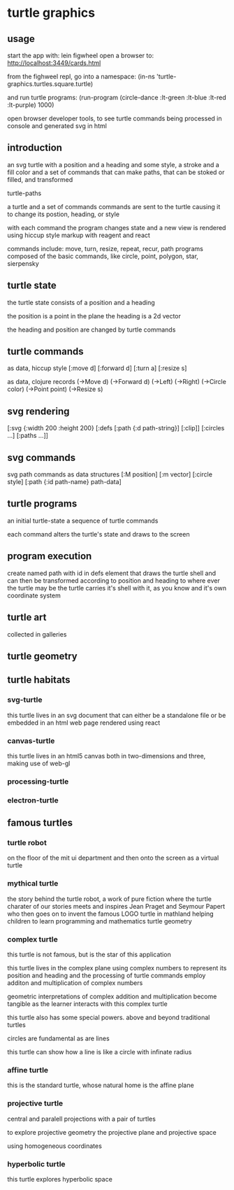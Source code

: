 * turtle graphics
** usage
   start the app with:
   lein figwheel
   open a browser to:
   http://localhost:3449/cards.html

   from the fighweel repl, go into a namespace:
   (in-ns 'turtle-graphics.turtles.square.turtle)

   and run turtle programs:
   (run-program (circle-dance :lt-green :lt-blue :lt-red :lt-purple) 1000)

   open browser developer tools,
   to see turtle commands being processed in console
   and generated svg in html

** introduction
   an svg turtle
   with a position and a heading
   and some style, a stroke and a fill color
   and a set of commands
   that can make paths,
   that can be stoked or filled,
   and transformed

   turtle-paths

   a turtle and a set of commands
   commands are sent to the turtle
   causing it to change its postion, heading, or style

   with each command the program changes state
   and a new view is rendered
   using hiccup style markup with reagent and react

   commands include: move, turn, resize, repeat, recur, path
   programs composed of the basic commands, like
   circle, point,  polygon, star, sierpensky

** turtle state
   the turtle state consists of a position and a heading

   the position is a point in the plane
   the heading is a 2d vector

   the heading and position are changed by turtle commands
** turtle commands
   as data, hiccup style
   [:move d]
   [:forward d]
   [:turn a]
   [:resize s]

    as data, clojure records
    (->Move d)
    (->Forward d)
    (->Left)
    (->Right)
    (->Circle color)
    (->Point point)
    (->Resize s)

** svg rendering
   [:svg {:width 200 :height 200}
     [:defs
       [:path {:d path-string}]
       [:clip]]
     [:circles ...]
     [:paths ...]]

** svg commands
   svg path commands as data structures
   [:M position]
   [:m vector]
   [:circle style]
   [:path {:id path-name} path-data]
** turtle programs
   an initial turtle-state
   a sequence of turtle commands

   each command alters the turtle's state
   and draws to the screen

** program execution
   create named path with id in defs element
   that draws the turtle shell
   and can then be transformed according to position and heading
   to where ever the turtle may be
   the turtle carries it's shell with it, as you know
   and it's own coordinate system
** turtle art
   collected in galleries

** turtle geometry
** turtle habitats
*** svg-turtle
    this turtle lives in an svg document that can either be a standalone file or
    be embedded in an html web page rendered using react
*** canvas-turtle
    this turtle lives in an html5 canvas
    both in two-dimensions and three, making use of web-gl

*** processing-turtle
*** electron-turtle
** famous turtles
*** turtle robot
    on the floor of the mit ui department
    and then onto the screen as a virtual turtle
*** mythical turtle
    the story behind the turtle robot,
    a work of pure fiction where
    the turtle charater of our stories meets and inspires
    Jean Praget and Seymour Papert
    who then goes on to invent the
    famous LOGO turtle in mathland
    helping children to learn programming and mathematics
    turtle geometry
*** complex turtle
    this turtle is not famous, but is the star of this application

    this turtle lives in the complex plane using
    complex numbers to represent
    its position and heading
    and the processing of turtle commands employ
    additon and multiplication of complex numbers

    geometric interpretations of complex addition and multiplication
    become tangible
    as the learner interacts
    with this complex turtle

    this turtle also has some special powers.
    above and beyond traditional turtles

    circles are fundamental
    as are lines

    this turtle can show how a line is like a circle with infinate radius
*** affine turtle
    this is the standard turtle,
    whose natural home is the affine plane
*** projective turtle
    central and paralell projections
    with a pair of turtles

    to explore projective geometry
    the projective plane
    and projective space

    using homogeneous coordinates

*** hyperbolic turtle
    this turtle explores hyperbolic space
